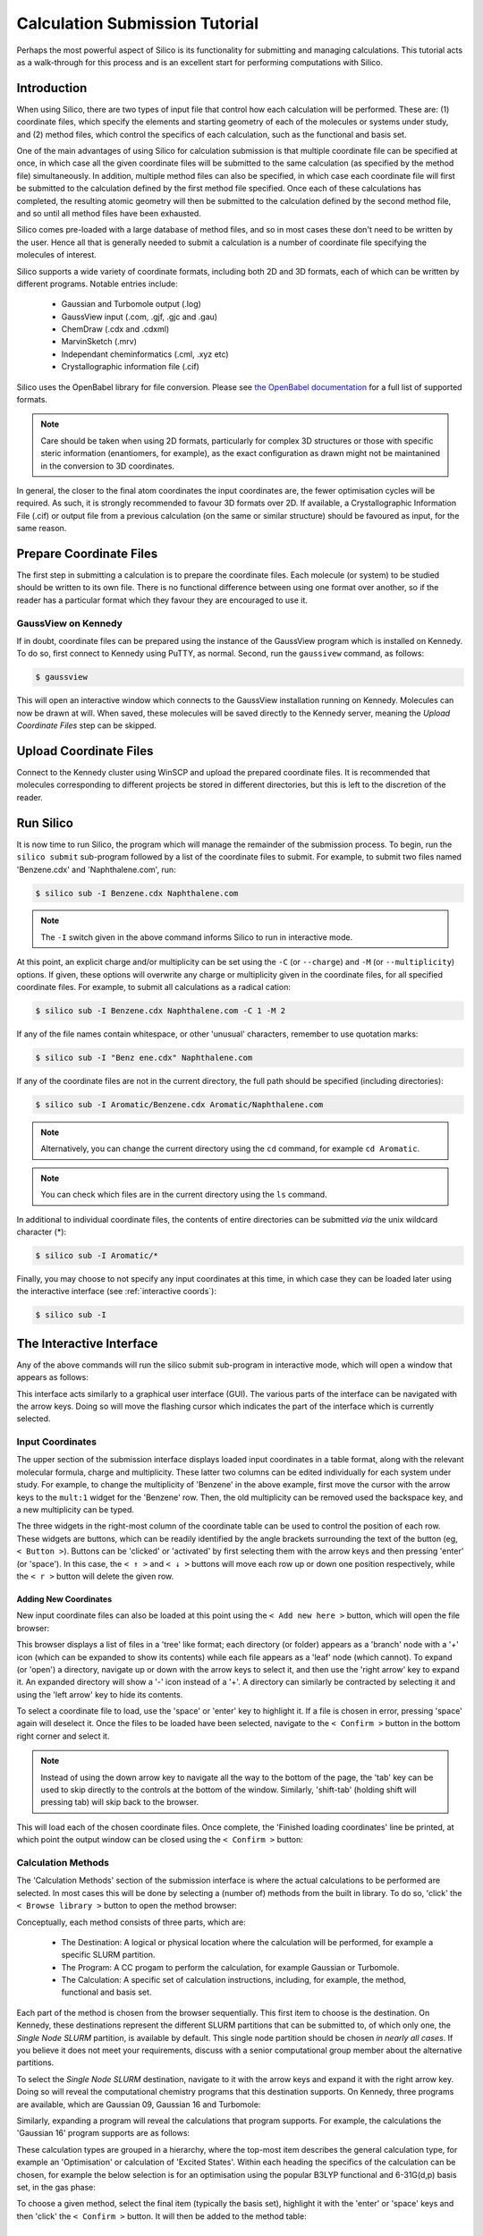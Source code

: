 .. _tutorial :

Calculation Submission Tutorial
===============================

Perhaps the most powerful aspect of Silico is its functionality for submitting and managing calculations.
This tutorial acts as a walk-through for this process and is an excellent start for performing computations with Silico.


Introduction
------------

When using Silico, there are two types of input file that control how each calculation will be performed.
These are: (1) coordinate files, which specify the elements and starting geometry of each of the molecules or systems under study,
and (2) method files, which control the specifics of each calculation, such as the functional and basis set.

One of the main advantages of using Silico for calculation submission is that multiple coordinate file can be specified at once, in which case all the given coordinate files will be submitted to the same calculation (as specified by the method file) simultaneously.
In addition, multiple method files can also be specified, in which case each coordinate file will first be submitted to the calculation defined by the first method file specified. Once each of these calculations has completed, the resulting atomic geometry will then be submitted to the calculation defined by the second method file, and so until all method files have been exhausted.

Silico comes pre-loaded with a large database of method files, and so in most cases these don't need to be written by the user.
Hence all that is generally needed to submit a calculation is a number of coordinate file specifying the molecules of interest.

Silico supports a wide variety of coordinate formats, including both 2D and 3D formats, each of which can be written by different programs. Notable entries include:

 * Gaussian and Turbomole output (.log)
 * GaussView input (.com, .gjf, .gjc and .gau)
 * ChemDraw (.cdx and .cdxml)
 * MarvinSketch (.mrv)
 * Independant cheminformatics (.cml, .xyz etc)
 * Crystallographic information file (.cif)
 
Silico uses the OpenBabel library for file conversion. Please see `the OpenBabel documentation <https://open-babel.readthedocs.io/en/latest/FileFormats/Overview.html>`_ for a full list of supported formats.

.. note::
	Care should be taken when using 2D formats, particularly for complex 3D structures or those with specific steric information (enantiomers, for example), as the exact configuration as drawn might not be maintanined in the conversion to 3D coordinates.

In general, the closer to the final atom coordinates the input coordinates are, the fewer optimisation cycles will be required.
As such, it is strongly recommended to favour 3D formats over 2D. If available, a Crystallographic Information File (.cif) or output file from a previous calculation (on the same or similar structure) should be favoured as input, for the same reason.


Prepare Coordinate Files
------------------------

The first step in submitting a calculation is to prepare the coordinate files. Each molecule (or system) to be studied should be written to its own file.
There is no functional difference between using one format over another, so if the reader has a particular format which they favour they are encouraged to use it.


GaussView on Kennedy
____________________

If in doubt, coordinate files can be prepared using the instance of the GaussView program which is installed on Kennedy.
To do so, first connect to Kennedy using PuTTY, as normal. Second, run the ``gaussivew`` command, as follows:

.. code-block:: console

	$ gaussview
	
This will open an interactive window which connects to the GaussView installation running on Kennedy.
Molecules can now be drawn at will.
When saved, these molecules will be saved directly to the Kennedy server, meaning the `Upload Coordinate Files` step can be skipped.


Upload Coordinate Files
-----------------------

Connect to the Kennedy cluster using WinSCP and upload the prepared coordinate files.
It is recommended that molecules corresponding to different projects be stored in different directories, but this is left to the discretion of the reader.


Run Silico
-------------

It is now time to run Silico, the program which will manage the remainder of the submission process.
To begin, run the ``silico submit`` sub-program followed by a list of the coordinate files to submit. For example, to submit two files named 'Benzene.cdx' and 'Naphthalene.com', run:

.. code-block:: console

	$ silico sub -I Benzene.cdx Naphthalene.com
	
.. note::
	The ``-I`` switch given in the above command informs Silico to run in interactive mode.
	
At this point, an explicit charge and/or multiplicity can be set using the ``-C`` (or ``--charge``) and ``-M`` (or ``--multiplicity``) options. If given, these options will overwrite any charge or multiplicity given in the coordinate files, for all specified coordinate files. For example, to submit all calculations as a radical cation:

.. code-block:: console

	$ silico sub -I Benzene.cdx Naphthalene.com -C 1 -M 2
	
If any of the file names contain whitespace, or other 'unusual' characters, remember to use quotation marks:

.. code-block:: console

	$ silico sub -I "Benz ene.cdx" Naphthalene.com

If any of the coordinate files are not in the current directory, the full path should be specified (including directories):

.. code-block:: console

	$ silico sub -I Aromatic/Benzene.cdx Aromatic/Naphthalene.com
	
.. note::
	Alternatively, you can change the current directory using the ``cd`` command, for example ``cd Aromatic``.
	
.. note::
	You can check which files are in the current directory using the ``ls`` command.

In additional to individual coordinate files, the contents of entire directories can be submitted `via` the unix wildcard character (*):

.. code-block:: console

	$ silico sub -I Aromatic/*

Finally, you may choose to not specify any input coordinates at this time, in which case they can be loaded later using the interactive interface (see :ref:`interactive coords`):

.. code-block:: console

	$ silico sub -I

	
The Interactive Interface
--------------------------

Any of the above commands will run the silico submit sub-program in interactive mode, which will open a window that appears as follows:

.. image:: /_static/submit_tutorial/submit_interface.png
    :width: 80%
    :align: center

This interface acts similarly to a graphical user interface (GUI).
The various parts of the interface can be navigated with the arrow keys.
Doing so will move the flashing cursor which indicates the part of the interface which is currently selected.


Input Coordinates
_________________

The upper section of the submission interface displays loaded input coordinates in a table format, along with the relevant molecular
formula, charge and multiplicity. These latter two columns can be edited individually for each system under study.
For example, to change the multiplicity of 'Benzene' in the above example, first move the cursor with the arrow keys to the ``mult:1`` widget for the 'Benzene' row.
Then, the old multiplicity can be removed used the backspace key, and a new multiplicity can be typed.

The three widgets in the right-most column of the coordinate table can be used to control the position of each row.
These widgets are buttons, which can be readily identified by the angle brackets surrounding the text of the button (eg, ``< Button >``).
Buttons can be 'clicked' or 'activated' by first selecting them with the arrow keys and then pressing 'enter' (or 'space').
In this case, the ``< ↑ >`` and ``< ↓ >`` buttons will move each row up or down one position respectively,
while the ``< r >`` button will delete the given row.


.. _interactive coords:

Adding New Coordinates
++++++++++++++++++++++

New input coordinate files can also be loaded at this point using the ``< Add new here >`` button, which will open the file browser:

.. image:: /_static/submit_tutorial/file_browser.png
    :width: 80%
    :align: center

This browser displays a list of files in a 'tree' like format;
each directory (or folder) appears as a 'branch' node with a '+' icon (which can be expanded to show its contents) while each file appears as a 'leaf' node (which cannot).
To expand (or 'open') a directory,  navigate up or down with the arrow keys to select it, and then use the 'right arrow' key to expand it.
An expanded directory will show a '-' icon instead of a '+'.
A directory can similarly be contracted by selecting it and using the 'left arrow' key to hide its contents.

To select a coordinate file to load, use the 'space' or 'enter' key to highlight it. If a file is chosen in error, pressing 'space' again will deselect it.
Once the files to be loaded have been selected, navigate to the ``< Confirm >`` button in the bottom right corner and select it.

..	note::
	Instead of using the down arrow key to navigate all the way to the bottom of the page, the 'tab' key can be used to skip directly to the controls at the bottom of the window.
	Similarly, 'shift-tab' (holding shift will pressing tab) will skip back to the browser.

.. image:: /_static/submit_tutorial/file_browser_selected.png
    :width: 80%
    :align: center

This will load each of the chosen coordinate files.
Once complete, the 'Finished loading coordinates' line be printed, at which point the output window can be closed using the ``< Confirm >`` button:

.. image:: /_static/submit_tutorial/file_browser_output.png
    :width: 80%
    :align: center


Calculation Methods
___________________

The 'Calculation Methods' section of the submission interface is where the actual calculations to be performed are selected.
In most cases this will be done by selecting a (number of) methods from the built in library.
To do so, 'click' the ``< Browse library >`` button to open the method browser:

.. image:: /_static/submit_tutorial/method_browser.png
    :width: 80%
    :align: center

Conceptually, each method consists of three parts, which are:

 * The Destination: A logical or physical location where the calculation will be performed, for example a specific SLURM partition.
 * The Program: A CC progam to perform the calculation, for example Gaussian or Turbomole.
 * The Calculation: A specific set of calculation instructions, including, for example, the method, functional and basis set.

Each part of the method is chosen from the browser sequentially. This first item to choose is the destination.
On Kennedy, these destinations represent the different SLURM partitions that can be submitted to, of which only one, the `Single Node SLURM` partition, is available by default.
This single node partition should be chosen *in nearly all cases*. If you believe it does not meet your requirements, discuss with a senior computational group member about the alternative partitions.

To select the `Single Node SLURM` destination, navigate to it with the arrow keys and expand it with the right arrow key.
Doing so will reveal the computational chemistry programs that this destination supports. On Kennedy, three programs are available, which are Gaussian 09, Gaussian 16 and Turbomole:

.. image:: /_static/submit_tutorial/method_browser_program.png
    :width: 80%
    :align: center

Similarly, expanding a program will reveal the calculations that program supports. For example, the calculations the 'Gaussian 16' program supports are as follows:

.. image:: /_static/submit_tutorial/method_browser_calculation.png
    :width: 80%
    :align: center

These calculation types are grouped in a hierarchy, where the top-most item describes the general calculation type, for example an 'Optimisation' or calculation of 'Excited States'.
Within each heading the specifics of the calculation can be chosen, for example the below selection is for an optimisation using the popular B3LYP functional and 6-31G(d,p) basis set, in the gas phase:

.. image:: /_static/submit_tutorial/method_browser_selection.png
    :width: 80%
    :align: center

To choose a given method, select the final item (typically the basis set), highlight it with the 'enter' or 'space' keys and then 'click' the ``< Confirm >`` button.
It will then be added to the method table:

.. image:: /_static/submit_tutorial/method_chosen.png
    :width: 80%
    :align: center


Method Codes
++++++++++++

You will notice that each of the three items of the method is given a unique code (an integer which is greater than zero). These codes are shown both in the method browser and the method table:

.. image:: /_static/submit_tutorial/method_code_table.png
    :width: 80%
    :align: center

.. image:: /_static/submit_tutorial/method_code_browser.png
    :width: 80%
    :align: center

For example, the method chosen above has the method code of `1/2/1489`.
These method codes are unique and stable (they do not change randomly), meaning they can be used as a quick way to refer to a method.
Among other things, this allows a method to be selected by using its code alone by clicking the ``< Add from code >`` button of the method table and entering the relevant code directly:

.. image:: /_static/submit_tutorial/add_by_code.png
    :width: 80%
    :align: center

See :ref:`codes` for a table of common calculation codes.

Method Queuing
++++++++++++++

Silico allows multiple methods to be queued up to be performed one after another.
This `in-series` calculation queuing works by taking the output geometry of the previous calculation and automatically submitting it to the next calculation.
This is particularly useful for calculations that depend on a certain type of optimised geometry.
For example, the calculation of excited states typically requires a prior optimisation of the geometry which has to be performed as a separate step.
To queue up such a series of calculations, simply add a second method (or as many as are required) after the first. The methods will be processed in the same order as they appear in the table:

.. image:: /_static/submit_tutorial/method_queue.png
    :width: 80%
    :align: center

.. note::
	Methods can even be queued using different CC programs;
	the output geometry from the previous calculation will automatically be converted to an appropriate input type for the next CC progrm.
	
Submit
------

Once the desired input coordinates and calculation methods have been chosen, the selection can be submitted by selecting the ``< Confirm >`` button.
Information will be shown as each coordinate file is prepared and then submitted.
Once all files have been processed, the 'Successfully submitted x file(s)' line will appear:

.. image:: /_static/submit_tutorial/submission.png
    :width: 80%
    :align: center

Congratulations, your computations have now been submitted successfully.
You may now quit Silico (by pressing `ESC` or `ctrl-c`), or you may continue to submit further calculations.
